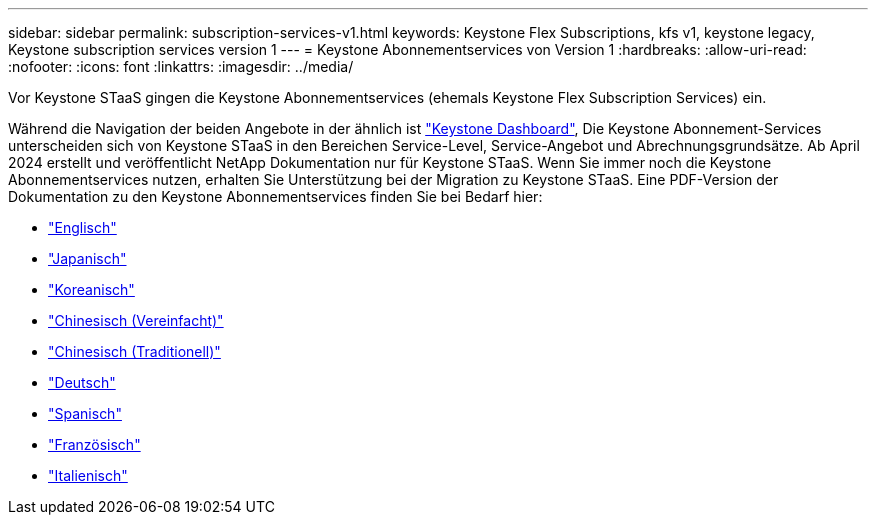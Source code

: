 ---
sidebar: sidebar 
permalink: subscription-services-v1.html 
keywords: Keystone Flex Subscriptions, kfs v1, keystone legacy, Keystone subscription services version 1 
---
= Keystone Abonnementservices von Version 1
:hardbreaks:
:allow-uri-read: 
:nofooter: 
:icons: font
:linkattrs: 
:imagesdir: ../media/


[role="lead"]
Vor Keystone STaaS gingen die Keystone Abonnementservices (ehemals Keystone Flex Subscription Services) ein.

Während die Navigation der beiden Angebote in der ähnlich ist link:./integrations/aiq-keystone-details.html["Keystone Dashboard"^], Die Keystone Abonnement-Services unterscheiden sich von Keystone STaaS in den Bereichen Service-Level, Service-Angebot und Abrechnungsgrundsätze. Ab April 2024 erstellt und veröffentlicht NetApp Dokumentation nur für Keystone STaaS. Wenn Sie immer noch die Keystone Abonnementservices nutzen, erhalten Sie Unterstützung bei der Migration zu Keystone STaaS. Eine PDF-Version der Dokumentation zu den Keystone Abonnementservices finden Sie bei Bedarf hier:

* https://docs.netapp.com/a/keystone/1.0/keystone-subscription-services-guide.pdf["Englisch"^]
* https://docs.netapp.com/a/keystone/1.0/keystone-subscription-services-guide-ja-jp.pdf["Japanisch"^]
* https://docs.netapp.com/a/keystone/1.0/keystone-subscription-services-guide-ko-kr.pdf["Koreanisch"^]
* https://docs.netapp.com/a/keystone/1.0/keystone-subscription-services-guide-zh-cn.pdf["Chinesisch (Vereinfacht)"^]
* https://docs.netapp.com/a/keystone/1.0/keystone-subscription-services-guide-zh-tw.pdf["Chinesisch (Traditionell)"^]
* https://docs.netapp.com/a/keystone/1.0/keystone-subscription-services-guide-de-de.pdf["Deutsch"^]
* https://docs.netapp.com/a/keystone/1.0/keystone-subscription-services-guide-es-es.pdf["Spanisch"^]
* https://docs.netapp.com/a/keystone/1.0/keystone-subscription-services-guide-fr-fr.pdf["Französisch"^]
* https://docs.netapp.com/a/keystone/1.0/keystone-subscription-services-guide-it-it.pdf["Italienisch"^]


